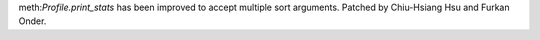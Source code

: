 meth:`Profile.print_stats` has been improved to accept multiple sort arguments. Patched by Chiu-Hsiang Hsu and Furkan Onder.